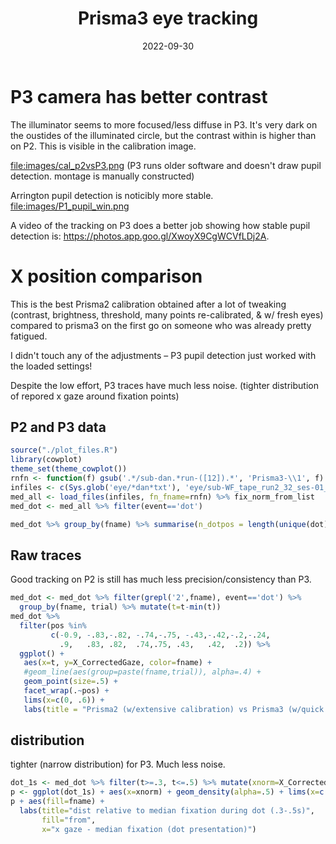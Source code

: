 #+title: Prisma3 eye tracking
#+date: 2022-09-30
#+PROPERTY: header-args:R :session *R*

* P3 camera has better contrast

The illuminator seems to more focused/less diffuse in P3.
It's very dark on the oustides of the illuminated circle,
but the contrast within is higher than on P2. This is visible in the calibration image.

file:images/cal_p2vsP3.png
(P3 runs older software and doesn't draw pupil detection. montage is manually constructed)

Arrington pupil detection is noticibly more stable.
file:images/P1_pupil_win.png


A video of the tracking on P3 does a better job showing how stable pupil detection is: https://photos.app.goo.gl/XwoyX9CgWCVfLDj2A.

* X position comparison

This is the best Prisma2 calibration obtained after a lot of tweaking (contrast, brightness, threshold, many points re-calibrated, & w/ fresh eyes) compared to
prisma3 on the first go on someone who was already pretty fatigued.

I didn't touch any of the adjustments -- P3 pupil detection just worked with the loaded settings!


Despite the low effort, P3 traces have much less noise. (tighter distribution of repored x gaze around fixation points)

** P2 and P3 data

#+begin_src R :colnames yes
source("./plot_files.R")
library(cowplot)
theme_set(theme_cowplot())
rnfn <- function(f) gsub('.*/sub-dan.*run-([12]).*', 'Prisma3-\\1', f) %>% gsub('.*WF.*','Prisma2',.)
infiles <- c(Sys.glob('eye/*dan*txt'), 'eye/sub-WF_tape_run2_32_ses-01_task-EC_run-1.txt')
med_all <- load_files(infiles, fn_fname=rnfn) %>% fix_norm_from_list
med_dot <- med_all %>% filter(event=='dot')

med_dot %>% group_by(fname) %>% summarise(n_dotpos = length(unique(dot)), n_total=n())
#+end_src

#+RESULTS:
| fname     | n_dotpos | n_total |
|-----------+----------+---------|
| Prisma2   |       19 |    1708 |
| Prisma3-1 |       10 |     301 |
| Prisma3-2 |       40 |    1199 |

** Raw traces

Good tracking on P2 is still has much less precision/consistency than P3.

#+begin_src R :results graphics file :file images/P3vP3-raw.png
med_dot <- med_dot %>% filter(grepl('2',fname), event=='dot') %>%
  group_by(fname, trial) %>% mutate(t=t-min(t))
med_dot %>%
  filter(pos %in%
         c(-0.9, -.83,-.82, -.74,-.75, -.43,-.42,-.2,-.24,
           .9,   .83, .82,  .74,.75, .43,   .42,  .2)) %>%
  ggplot() +
   aes(x=t, y=X_CorrectedGaze, color=fname) +
   #geom_line(aes(group=paste(fname,trial)), alpha=.4) +
   geom_point(size=.5) +
   facet_wrap(.~pos) +
   lims(x=c(0, .6)) +
   labs(title = "Prisma2 (w/extensive calibration) vs Prisma3 (w/quick cal)", y ="X Gaze", color="from")
#+end_src

#+RESULTS:
[[file:images/P3vP3-raw.png]]

** distribution
tighter (narrow distribution) for P3. Much less noise.
#+begin_src R :results graphics file :file images/P3vP3dist.png
dot_1s <- med_dot %>% filter(t>=.3, t<=.5) %>% mutate(xnorm=X_CorrectedGaze - dot)
p <- ggplot(dot_1s) + aes(x=xnorm) + geom_density(alpha=.5) + lims(x=c(-.25, .25))
p + aes(fill=fname) +
  labs(title="dist relative to median fixation during dot (.3-.5s)",
       fill="from",
       x="x gaze - median fixation (dot presentation)")
#+end_src

#+RESULTS:
[[file:images/P3vP3dist.png]]


